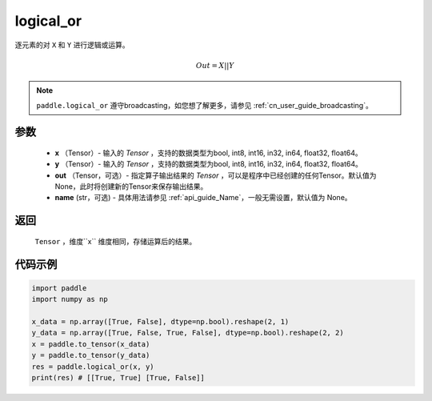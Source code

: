 .. _cn_api_fluid_layers_logical_or:

logical_or
-------------------------------

.. py:function:: paddle.logical_or(x, y, out=None, name=None)

逐元素的对 ``X`` 和 ``Y`` 进行逻辑或运算。

.. math::
        Out = X || Y

.. note::
    ``paddle.logical_or`` 遵守broadcasting，如您想了解更多，请参见 :ref:`cn_user_guide_broadcasting`。

参数
::::::::::::

        - **x** （Tensor）- 输入的 `Tensor` ，支持的数据类型为bool, int8, int16, in32, in64, float32, float64。
        - **y** （Tensor）- 输入的 `Tensor` ，支持的数据类型为bool, int8, int16, in32, in64, float32, float64。
        - **out** （Tensor，可选）- 指定算子输出结果的 `Tensor` ，可以是程序中已经创建的任何Tensor。默认值为None，此时将创建新的Tensor来保存输出结果。
        - **name** (str，可选) - 具体用法请参见 :ref:`api_guide_Name`，一般无需设置，默认值为 None。

返回
::::::::::::
 ``Tensor`` ，维度``x`` 维度相同，存储运算后的结果。

代码示例
::::::::::::

.. code-block:: python

     import paddle
     import numpy as np

     x_data = np.array([True, False], dtype=np.bool).reshape(2, 1)
     y_data = np.array([True, False, True, False], dtype=np.bool).reshape(2, 2)
     x = paddle.to_tensor(x_data)
     y = paddle.to_tensor(y_data)
     res = paddle.logical_or(x, y)
     print(res) # [[True, True] [True, False]]
